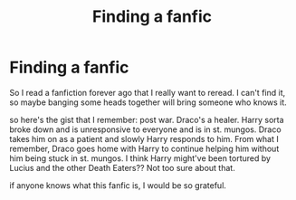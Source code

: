 #+TITLE: Finding a fanfic

* Finding a fanfic
:PROPERTIES:
:Author: Bright_Package3485
:Score: 0
:DateUnix: 1603118924.0
:DateShort: 2020-Oct-19
:FlairText: What's That Fic?
:END:
So I read a fanfiction forever ago that I really want to reread. I can't find it, so maybe banging some heads together will bring someone who knows it.

so here's the gist that I remember: post war. Draco's a healer. Harry sorta broke down and is unresponsive to everyone and is in st. mungos. Draco takes him on as a patient and slowly Harry responds to him. From what I remember, Draco goes home with Harry to continue helping him without him being stuck in st. mungos. I think Harry might've been tortured by Lucius and the other Death Eaters?? Not too sure about that.

if anyone knows what this fanfic is, I would be so grateful.


